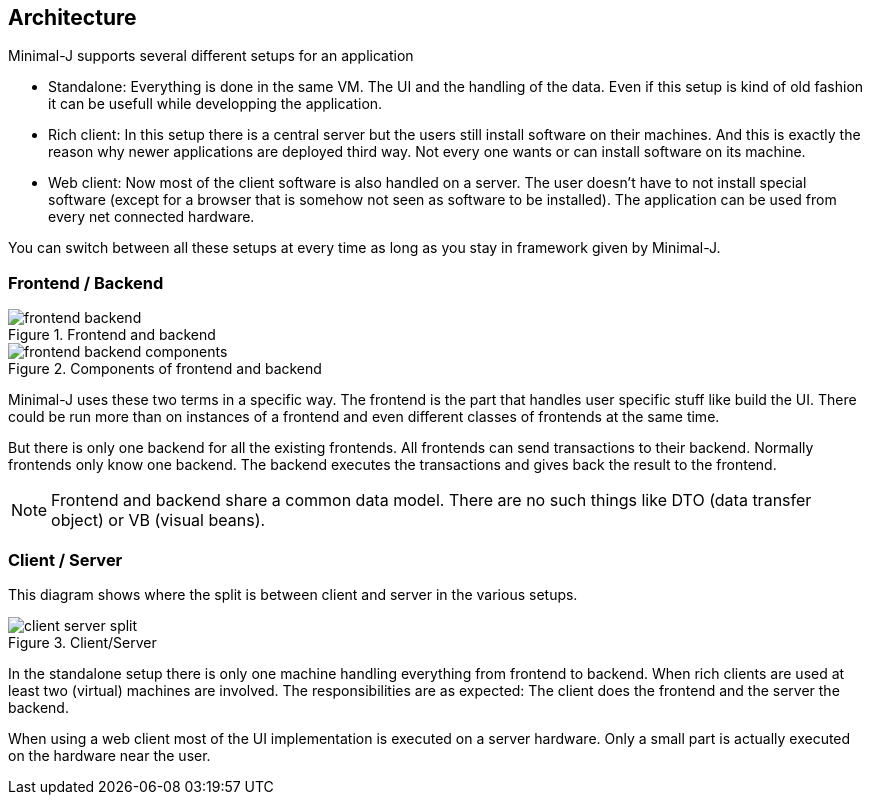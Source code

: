 == Architecture

Minimal-J supports several different setups for an application

* Standalone: Everything is done in the same VM. The UI and the handling of the data. Even if this setup is kind of old fashion it can be usefull while developping the application.
* Rich client: In this setup there is a central server but the users still install software on their machines. And this is exactly the reason why newer applications are deployed third way. Not every one wants or can install software on its machine.
* Web client: Now most of the client software is also handled on a server. The user doesn't have to not install special software (except for a browser that is somehow not seen as software to be installed). The application can be used from every net connected hardware.

You can switch between all these setups at every time as long as you stay in framework given by Minimal-J.

=== Frontend / Backend

image::frontend_backend.png[title="Frontend and backend"]

image::frontend_backend_components.png[title="Components of frontend and backend"]

Minimal-J uses these two terms in a specific way. The frontend is the part that handles user specific stuff like
build the UI. There could be run more than on instances of a frontend and even different classes of frontends
at the same time.

But there is only one backend for all the existing frontends. All frontends can send transactions to their
backend. Normally frontends only know one backend. The backend executes the transactions and gives back the
result to the frontend.

NOTE: Frontend and backend share a
common data model. There are no such things like DTO (data transfer object) or VB (visual beans).

=== Client / Server

This diagram shows where the split is between client and server in the various setups. 

image::client_server_split.png[title="Client/Server"]

In the standalone setup there is only one machine handling everything from frontend
to backend. When rich clients are used at least two (virtual) machines are involved.
The responsibilities are as expected: The client does the frontend and the server the
backend.

When using a web client most of the UI implementation is executed on a server hardware.
Only a small part is actually executed on the hardware near the user.

